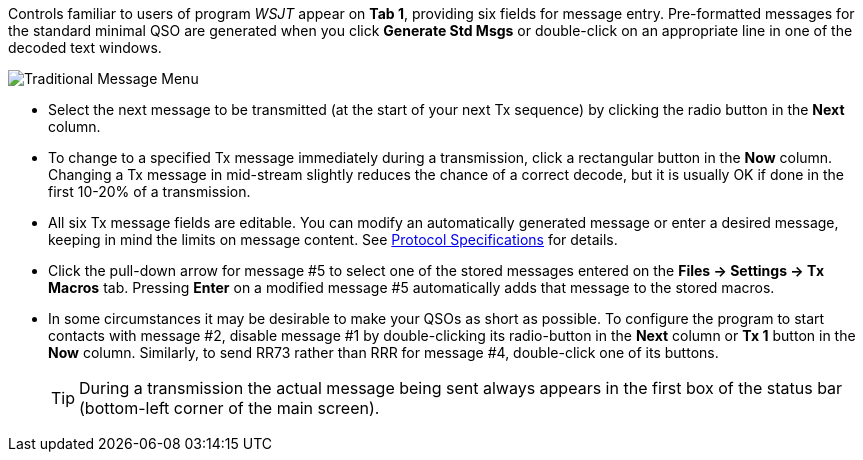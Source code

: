 // Status=edited

Controls familiar to users of program _WSJT_ appear on *Tab 1*,
providing six fields for message entry.  Pre-formatted messages for
the standard minimal QSO are generated when you click *Generate Std
Msgs* or double-click on an appropriate line in one of the decoded
text windows.

//.Traditional Message Menu
image::traditional-msg-box.png[align="center",alt="Traditional Message Menu"]

* Select the next message to be transmitted (at the start of your next
Tx sequence) by clicking the radio button in the *Next* column.

* To change to a specified Tx message immediately during a
transmission, click a rectangular button in the *Now* column.
Changing a Tx message in mid-stream slightly reduces the chance of
a correct decode, but it is usually OK if done in the first 10-20% of a transmission.

* All six Tx message fields are editable.  You can modify an
automatically generated message or enter a desired message, keeping in
mind the limits on message content.  See <<PROTOCOLS,Protocol
Specifications>> for details.

* Click the pull-down arrow for message #5 to select one of the
stored messages entered on the *Files -> Settings -> Tx Macros* tab.
Pressing *Enter* on a modified message #5 automatically adds that
message to the stored macros.

* In some circumstances it may be desirable to make your QSOs as short
as possible.  To configure the program to start contacts with message
#2, disable message #1 by double-clicking its radio-button in the
*Next* column or *Tx 1* button in the *Now* column.  Similarly, to
send RR73 rather than RRR for message #4, double-click one of its
buttons.

+

TIP: During a transmission the actual message being sent always
appears in the first box of the status bar (bottom-left corner of the main
screen).
